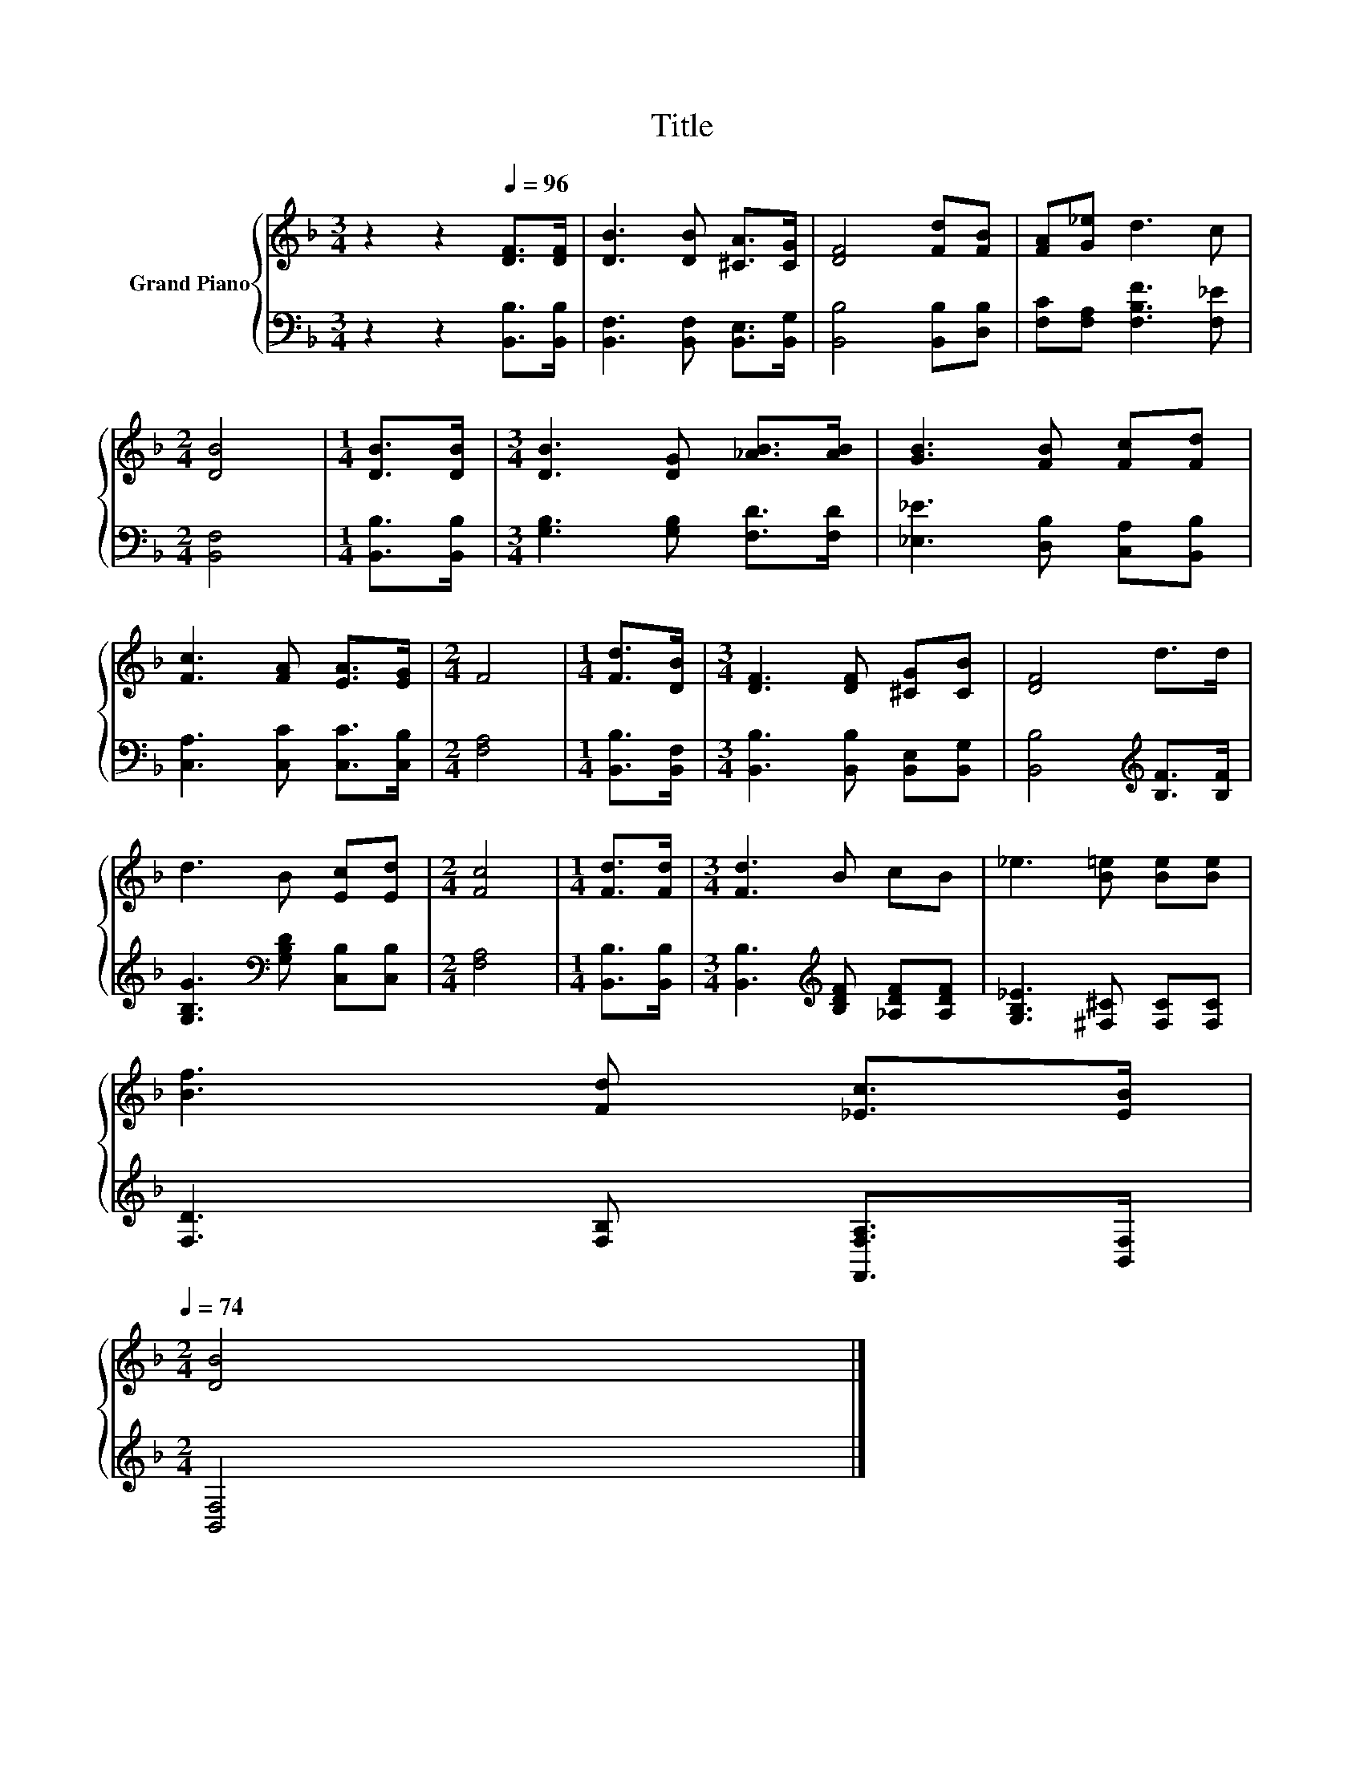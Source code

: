 X:1
T:Title
%%score { 1 | 2 }
L:1/8
M:3/4
K:F
V:1 treble nm="Grand Piano"
V:2 bass 
V:1
 z2 z2[Q:1/4=96] [DF]>[DF] | [DB]3 [DB] [^CA]>[CG] | [DF]4 [Fd][FB] | [FA][G_e] d3 c | %4
[M:2/4] [DB]4 |[M:1/4] [DB]>[DB] |[M:3/4] [DB]3 [DG] [_AB]>[AB] | [GB]3 [FB] [Fc][Fd] | %8
 [Fc]3 [FA] [EA]>[EG] |[M:2/4] F4 |[M:1/4] [Fd]>[DB] |[M:3/4] [DF]3 [DF] [^CG][CB] | [DF]4 d>d | %13
 d3 B [Ec][Ed] |[M:2/4] [Fc]4 |[M:1/4] [Fd]>[Fd] |[M:3/4] [Fd]3 B cB | _e3 [B=e] [Be][Be] | %18
 [Bf]3 [Fd] [_Ec]>[EB][Q:1/4=95][Q:1/4=93][Q:1/4=92][Q:1/4=90][Q:1/4=89][Q:1/4=87][Q:1/4=86][Q:1/4=84][Q:1/4=83][Q:1/4=81][Q:1/4=80][Q:1/4=78][Q:1/4=77][Q:1/4=75][Q:1/4=74] | %19
[M:2/4] [DB]4 |] %20
V:2
 z2 z2 [B,,B,]>[B,,B,] | [B,,F,]3 [B,,F,] [B,,E,]>[B,,G,] | [B,,B,]4 [B,,B,][D,B,] | %3
 [F,C][F,A,] [F,B,F]3 [F,_E] |[M:2/4] [B,,F,]4 |[M:1/4] [B,,B,]>[B,,B,] | %6
[M:3/4] [G,B,]3 [G,B,] [F,D]>[F,D] | [_E,_E]3 [D,B,] [C,A,][B,,B,] | [C,A,]3 [C,C] [C,C]>[C,B,] | %9
[M:2/4] [F,A,]4 |[M:1/4] [B,,B,]>[B,,F,] |[M:3/4] [B,,B,]3 [B,,B,] [B,,E,][B,,G,] | %12
 [B,,B,]4[K:treble] [B,F]>[B,F] | [G,B,G]3[K:bass] [G,B,D] [C,B,][C,B,] |[M:2/4] [F,A,]4 | %15
[M:1/4] [B,,B,]>[B,,B,] |[M:3/4] [B,,B,]3[K:treble] [B,DF] [_A,DF][A,DF] | %17
 [G,B,_E]3 [^F,^C] [F,C][F,C] | [F,D]3 [F,B,] [F,,F,A,]>[B,,F,] |[M:2/4] [B,,F,]4 |] %20

